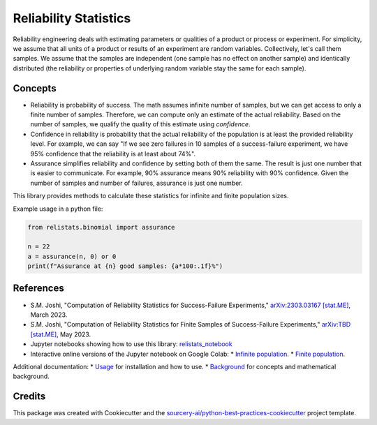 Reliability Statistics
======================

Reliability engineering deals with estimating parameters or qualities of a product or
process or experiment. For simplicity, we assume that all units of a product or results
of an experiment are random variables. Collectively, let's call them samples.
We assume that the samples are independent (one sample has no effect on another
sample) and identically distributed (the reliability or properties of underlying
random variable stay the same for each sample).

Concepts
--------
* Reliability is probability of success. The math assumes infinite number of samples,
  but we can get access to only a finite number of samples. Therefore, we can compute
  only an estimate of the actual reliability. Based on the number of samples, we
  qualify the quality of this estimate using *confidence*.

* Confidence in reliability is probability that the actual reliability of the
  population is at least the provided reliability level. 
  For example, we can say "If we see zero failures in 10 samples of a success-failure
  experiment, we have 95% confidence that the reliability is at least about 74%".

* Assurance simplifies reliability and confidence by setting both of them the same.
  The result is just one number that is easier to communicate. For example, 90%
  assurance means 90% reliability with 90% confidence. Given the number of samples
  and number of failures, assurance is just one number.

This library provides methods to calculate these statistics for infinite and finite
population sizes.

Example usage in a python file:

.. code-block:: python

   from relistats.binomial import assurance
   
   n = 22
   a = assurance(n, 0) or 0
   print(f"Assurance at {n} good samples: {a*100:.1f}%")

References
----------
* S.M. Joshi, "Computation of Reliability Statistics for Success-Failure Experiments,"
  `arXiv:2303.03167 [stat.ME] <https://doi.org/10.48550/arXiv.2303.03167>`_, March 2023.
* S.M. Joshi, "Computation of Reliability Statistics for Finite Samples of Success-Failure Experiments,"
  `arXiv:TBD [stat.ME] <https://doi.org/10.48550/TBD>`_, May 2023.
* Jupyter notebooks showing how to use this library:
  `relistats_notebook <https://github.com/sanjaymjoshi/relistats_notebook>`_
* Interactive online versions of the Jupyter notebook on Google Colab:
  * `Infinite population <https://colab.research.google.com/github/sanjaymjoshi/relistats_notebook/blob/main/relistats_binomial.ipynb>`_.
  * `Finite population <https://colab.research.google.com/github/sanjaymjoshi/relistats_notebook/blob/main/relistats_binomial_finite.ipynb>`_.

Additional documentation:
* `Usage <docs/source/usage.rst>`_ for installation and how to use.
* `Background <docs/source/background.rst>`_ for concepts and mathematical background.

Credits
----------
This package was created with Cookiecutter and the
`sourcery-ai/python-best-practices-cookiecutter
<https://github.com/sourcery-ai/python-best-practices-cookiecutter>`_
project template.
